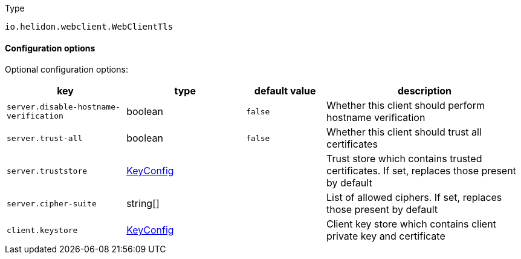 ///////////////////////////////////////////////////////////////////////////////

    Copyright (c) 2022 Oracle and/or its affiliates.

    Licensed under the Apache License, Version 2.0 (the "License");
    you may not use this file except in compliance with the License.
    You may obtain a copy of the License at

        http://www.apache.org/licenses/LICENSE-2.0

    Unless required by applicable law or agreed to in writing, software
    distributed under the License is distributed on an "AS IS" BASIS,
    WITHOUT WARRANTIES OR CONDITIONS OF ANY KIND, either express or implied.
    See the License for the specific language governing permissions and
    limitations under the License.

///////////////////////////////////////////////////////////////////////////////

:description: Configuration of io.helidon.webclient.WebClientTls
:keywords: helidon, config, io.helidon.webclient.WebClientTls
:basic-table-intro: The table below lists the configuration keys that configure io.helidon.webclient.WebClientTls

[source,text]
.Type
----
io.helidon.webclient.WebClientTls
----



==== Configuration options




Optional configuration options:
[cols="3,3,2,5"]

|===
|key |type |default value |description

|`server.disable-hostname-verification` |boolean |`false` |Whether this client should perform hostname verification
|`server.trust-all` |boolean |`false` |Whether this client should trust all certificates
|`server.truststore` |link:../../shared/config/io.helidon.common.pki.KeyConfig.adoc[KeyConfig] |{nbsp} |Trust store which contains trusted certificates. If set, replaces those present by default
|`server.cipher-suite` |string[&#93; |{nbsp} |List of allowed ciphers. If set, replaces those present by default
|`client.keystore` |link:../../shared/config/io.helidon.common.pki.KeyConfig.adoc[KeyConfig] |{nbsp} |Client key store which contains client private key and certificate

|===
